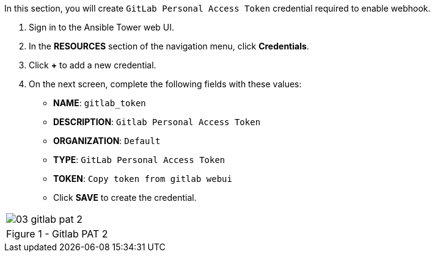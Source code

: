 :GUID: %guid%
:OSP_DOMAIN: %dns_zone%
:GITLAB_URL: %gitlab_url%
:GITLAB_USERNAME: %gitlab_username%
:GITLAB_PASSWORD: %gitlab_password%
:GITLAB_HOST: %gitlab_hostname%
:TOWER_URL: %tower_url%
:TOWER_ADMIN_USER: %tower_admin_user%
:TOWER_ADMIN_PASSWORD: %tower_admin_password%
:SSH_COMMAND: %ssh_command%
:SSH_PASSWORD: %ssh_password%
:VSCODE_UI_URL: %vscode_ui_url%
:VSCODE_UI_PASSWORD: %vscode_ui_password%
:organization_name: Default
:gitlab_project: ansible/gitops-lab
:project_prod: Project gitOps - Prod
:project_test: Project gitOps - Test
:inventory_prod: GitOps inventory - Prod Env
:inventory_test: GitOps inventory - Test Env
:credential_machine: host_credential
:credential_git: gitlab_credential
:credential_git_token: gitlab_token 
:credential_openstack: cloud_credential
:jobtemplate_prod: App deployer - Prod Env
:jobtemplate_test: App deployer - Test Env
:source-linenums-option:        
:markup-in-source: verbatim,attributes,quotes
:show_solution: true


In this section, you will create  `GitLab Personal Access Token` credential required to enable webhook.

. Sign in to the Ansible Tower web UI.

. In the *RESOURCES* section of the navigation menu, click *Credentials*.

. Click *+* to add a new credential.

. On the next screen, complete the following fields with these values:
* *NAME*: `{credential_git_token}`
* *DESCRIPTION*:  `Gitlab Personal Access Token`
* *ORGANIZATION*: `Default`
* *TYPE*: `GitLab Personal Access Token`
* *TOKEN*: `Copy token from gitlab webui`
* Click *SAVE* to create the credential.


[cols="1a",grid=none,width=80%]
|===
^| image::images/03_gitlab_pat_2.png[]
^| Figure 1 - Gitlab PAT 2
|===